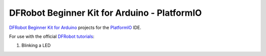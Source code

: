 =============================================
DFRobot Beginner Kit for Arduino - PlatformIO
=============================================

`DFRobot Beginner Kit for Arduino`_ projects for the `PlatformIO`_ IDE.

For use with the official `DFRobot tutorials`_:

1. Blinking a LED


.. _`DFRobot Beginner Kit for Arduino`: https://github.com/DFRobot/Beginner-Kit-for-Arduino
.. _`PlatformIO`: https://platformio.org/
.. _`DFRobot tutorials`: https://raw.githubusercontent.com/DFRobot/Beginner-Kit-for-Arduino/master/Beginner%20Kit%20for%20Arduino%20Tutorial.pdf
